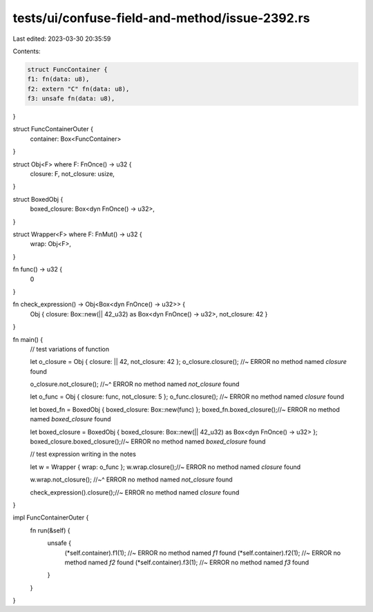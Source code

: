 tests/ui/confuse-field-and-method/issue-2392.rs
===============================================

Last edited: 2023-03-30 20:35:59

Contents:

.. code-block:: rs

    struct FuncContainer {
    f1: fn(data: u8),
    f2: extern "C" fn(data: u8),
    f3: unsafe fn(data: u8),
}

struct FuncContainerOuter {
    container: Box<FuncContainer>
}

struct Obj<F> where F: FnOnce() -> u32 {
    closure: F,
    not_closure: usize,
}

struct BoxedObj {
    boxed_closure: Box<dyn FnOnce() -> u32>,
}

struct Wrapper<F> where F: FnMut() -> u32 {
    wrap: Obj<F>,
}

fn func() -> u32 {
    0
}

fn check_expression() -> Obj<Box<dyn FnOnce() -> u32>> {
    Obj { closure: Box::new(|| 42_u32) as Box<dyn FnOnce() -> u32>, not_closure: 42 }
}

fn main() {
    // test variations of function

    let o_closure = Obj { closure: || 42, not_closure: 42 };
    o_closure.closure(); //~ ERROR no method named `closure` found

    o_closure.not_closure();
    //~^ ERROR no method named `not_closure` found

    let o_func = Obj { closure: func, not_closure: 5 };
    o_func.closure(); //~ ERROR no method named `closure` found

    let boxed_fn = BoxedObj { boxed_closure: Box::new(func) };
    boxed_fn.boxed_closure();//~ ERROR no method named `boxed_closure` found

    let boxed_closure = BoxedObj { boxed_closure: Box::new(|| 42_u32) as Box<dyn FnOnce() -> u32> };
    boxed_closure.boxed_closure();//~ ERROR no method named `boxed_closure` found

    // test expression writing in the notes

    let w = Wrapper { wrap: o_func };
    w.wrap.closure();//~ ERROR no method named `closure` found

    w.wrap.not_closure();
    //~^ ERROR no method named `not_closure` found

    check_expression().closure();//~ ERROR no method named `closure` found
}

impl FuncContainerOuter {
    fn run(&self) {
        unsafe {
            (*self.container).f1(1); //~ ERROR no method named `f1` found
            (*self.container).f2(1); //~ ERROR no method named `f2` found
            (*self.container).f3(1); //~ ERROR no method named `f3` found
        }
    }
}


